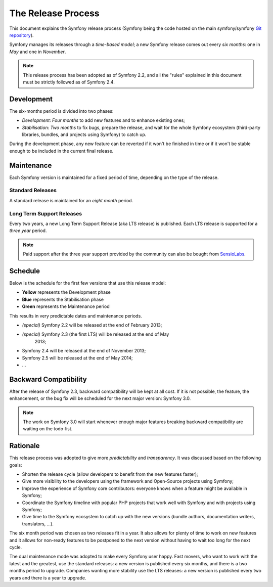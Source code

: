 The Release Process
===================

This document explains the Symfony release process (Symfony being the code
hosted on the main symfony/symfony `Git repository`_).

Symfony manages its releases through a *time-based model*; a new Symfony
release comes out every *six months*: one in *May* and one in *November*.

.. note::

    This release process has been adopted as of Symfony 2.2, and all the
    "rules" explained in this document must be strictly followed as of Symfony
    2.4.

Development
-----------

The six-months period is divided into two phases:

* *Development*: *Four months* to add new features and to enhance existing
  ones;

* *Stabilisation*: *Two months* to fix bugs, prepare the release, and wait
  for the whole Symfony ecosystem (third-party libraries, bundles, and
  projects using Symfony) to catch up.

During the development phase, any new feature can be reverted if it won't be
finished in time or if it won't be stable enough to be included in the current
final release.

Maintenance
-----------

Each Symfony version is maintained for a fixed period of time, depending on
the type of the release.

Standard Releases
~~~~~~~~~~~~~~~~~

A standard release is maintained for an *eight month* period.

Long Term Support Releases
~~~~~~~~~~~~~~~~~~~~~~~~~~

Every two years, a new Long Term Support Release (aka LTS release) is
published. Each LTS release is supported for a *three year* period.

.. note::

    Paid support after the three year support provided by the community can
    also be bought from `SensioLabs`_.

Schedule
--------

Below is the schedule for the first few versions that use this release model:

.. image:: /images/release-process.jpg
   :align: center

* **Yellow** represents the Development phase
* **Blue** represents the Stabilisation phase
* **Green** represents the Maintenance period

This results in very predictable dates and maintenance periods.

* *(special)* Symfony 2.2 will be released at the end of February 2013;
* *(special)* Symfony 2.3 (the first LTS) will be released at the end of May
   2013;
* Symfony 2.4 will be released at the end of November 2013;
* Symfony 2.5 will be released at the end of May 2014;
* ...

Backward Compatibility
----------------------

After the release of Symfony 2.3, backward compatibility will be kept at all
cost. If it is not possible, the feature, the enhancement, or the bug fix will
be scheduled for the next major version: Symfony 3.0.

.. note::

    The work on Symfony 3.0 will start whenever enough major features breaking
    backward compatibility are waiting on the todo-list.

Rationale
---------

This release process was adopted to give more *predictability* and
*transparency*. It was discussed based on the following goals:

* Shorten the release cycle (allow developers to benefit from the new
  features faster);
* Give more visibility to the developers using the framework and Open-Source
  projects using Symfony;
* Improve the experience of Symfony core contributors: everyone knows when a
  feature might be available in Symfony;
* Coordinate the Symfony timeline with popular PHP projects that work well
  with Symfony and with projects using Symfony;
* Give time to the Symfony ecosystem to catch up with the new versions
  (bundle authors, documentation writers, translators, ...).

The six month period was chosen as two releases fit in a year. It also allows
for plenty of time to work on new features and it allows for non-ready
features to be postponed to the next version without having to wait too long
for the next cycle.

The dual maintenance mode was adopted to make every Symfony user happy. Fast
movers, who want to work with the latest and the greatest, use the standard
releases: a new version is published every six months, and there is a two
months period to upgrade. Companies wanting more stability use the LTS
releases: a new version is published every two years and there is a year to
upgrade.

.. _Git repository: https://github.com/symfony/symfony
.. _SensioLabs:     http://sensiolabs.com/
